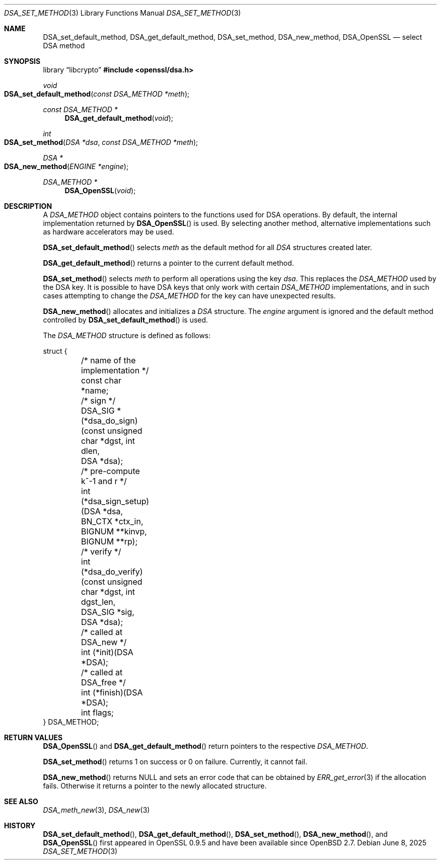 .\"	$OpenBSD: DSA_set_method.3,v 1.13 2025/06/08 22:40:29 schwarze Exp $
.\"	OpenSSL b97fdb57 Nov 11 09:33:09 2016 +0100
.\"
.\" This file was written by Ulf Moeller <ulf@openssl.org>.
.\" Copyright (c) 2000, 2002, 2007 The OpenSSL Project.  All rights reserved.
.\"
.\" Redistribution and use in source and binary forms, with or without
.\" modification, are permitted provided that the following conditions
.\" are met:
.\"
.\" 1. Redistributions of source code must retain the above copyright
.\"    notice, this list of conditions and the following disclaimer.
.\"
.\" 2. Redistributions in binary form must reproduce the above copyright
.\"    notice, this list of conditions and the following disclaimer in
.\"    the documentation and/or other materials provided with the
.\"    distribution.
.\"
.\" 3. All advertising materials mentioning features or use of this
.\"    software must display the following acknowledgment:
.\"    "This product includes software developed by the OpenSSL Project
.\"    for use in the OpenSSL Toolkit. (http://www.openssl.org/)"
.\"
.\" 4. The names "OpenSSL Toolkit" and "OpenSSL Project" must not be used to
.\"    endorse or promote products derived from this software without
.\"    prior written permission. For written permission, please contact
.\"    openssl-core@openssl.org.
.\"
.\" 5. Products derived from this software may not be called "OpenSSL"
.\"    nor may "OpenSSL" appear in their names without prior written
.\"    permission of the OpenSSL Project.
.\"
.\" 6. Redistributions of any form whatsoever must retain the following
.\"    acknowledgment:
.\"    "This product includes software developed by the OpenSSL Project
.\"    for use in the OpenSSL Toolkit (http://www.openssl.org/)"
.\"
.\" THIS SOFTWARE IS PROVIDED BY THE OpenSSL PROJECT ``AS IS'' AND ANY
.\" EXPRESSED OR IMPLIED WARRANTIES, INCLUDING, BUT NOT LIMITED TO, THE
.\" IMPLIED WARRANTIES OF MERCHANTABILITY AND FITNESS FOR A PARTICULAR
.\" PURPOSE ARE DISCLAIMED.  IN NO EVENT SHALL THE OpenSSL PROJECT OR
.\" ITS CONTRIBUTORS BE LIABLE FOR ANY DIRECT, INDIRECT, INCIDENTAL,
.\" SPECIAL, EXEMPLARY, OR CONSEQUENTIAL DAMAGES (INCLUDING, BUT
.\" NOT LIMITED TO, PROCUREMENT OF SUBSTITUTE GOODS OR SERVICES;
.\" LOSS OF USE, DATA, OR PROFITS; OR BUSINESS INTERRUPTION)
.\" HOWEVER CAUSED AND ON ANY THEORY OF LIABILITY, WHETHER IN CONTRACT,
.\" STRICT LIABILITY, OR TORT (INCLUDING NEGLIGENCE OR OTHERWISE)
.\" ARISING IN ANY WAY OUT OF THE USE OF THIS SOFTWARE, EVEN IF ADVISED
.\" OF THE POSSIBILITY OF SUCH DAMAGE.
.\"
.Dd $Mdocdate: June 8 2025 $
.Dt DSA_SET_METHOD 3
.Os
.Sh NAME
.Nm DSA_set_default_method ,
.Nm DSA_get_default_method ,
.Nm DSA_set_method ,
.Nm DSA_new_method ,
.Nm DSA_OpenSSL
.Nd select DSA method
.Sh SYNOPSIS
.Lb libcrypto
.In openssl/dsa.h
.Ft void
.Fo DSA_set_default_method
.Fa "const DSA_METHOD *meth"
.Fc
.Ft const DSA_METHOD *
.Fn DSA_get_default_method void
.Ft int
.Fo DSA_set_method
.Fa "DSA *dsa"
.Fa "const DSA_METHOD *meth"
.Fc
.Ft DSA *
.Fo DSA_new_method
.Fa "ENGINE *engine"
.Fc
.Ft DSA_METHOD *
.Fn DSA_OpenSSL void
.Sh DESCRIPTION
A
.Vt DSA_METHOD
object contains pointers to the functions used for DSA operations.
By default, the internal implementation returned by
.Fn DSA_OpenSSL
is used.
By selecting another method, alternative implementations
such as hardware accelerators may be used.
.Pp
.Fn DSA_set_default_method
selects
.Fa meth
as the default method for all
.Vt DSA
structures created later.
.Pp
.Fn DSA_get_default_method
returns a pointer to the current default method.
.Pp
.Fn DSA_set_method
selects
.Fa meth
to perform all operations using the key
.Fa dsa .
This replaces the
.Vt DSA_METHOD
used by the DSA key.
It is possible to have DSA keys that only work with certain
.Vt DSA_METHOD
implementations,
and in such cases attempting to change the
.Vt DSA_METHOD
for the key can have unexpected results.
.Pp
.Fn DSA_new_method
allocates and initializes a
.Vt DSA
structure.
The
.Fa engine
argument is ignored and
the default method controlled by
.Fn DSA_set_default_method
is used.
.Pp
The
.Vt DSA_METHOD
structure is defined as follows:
.Bd -literal
struct {
	/* name of the implementation */
	const char *name;
	/* sign */
	DSA_SIG *(*dsa_do_sign)(const unsigned char *dgst, int dlen,
	    DSA *dsa);
	/* pre-compute k^-1 and r */
	int (*dsa_sign_setup)(DSA *dsa, BN_CTX *ctx_in, BIGNUM **kinvp,
	    BIGNUM **rp);
	/* verify */
	int (*dsa_do_verify)(const unsigned char *dgst, int dgst_len,
	    DSA_SIG *sig, DSA *dsa);
	/* called at DSA_new */
	int (*init)(DSA *DSA);
	/* called at DSA_free */
	int (*finish)(DSA *DSA);
	int flags;
} DSA_METHOD;
.Ed
.Sh RETURN VALUES
.Fn DSA_OpenSSL
and
.Fn DSA_get_default_method
return pointers to the respective
.Vt DSA_METHOD .
.Pp
.Fn DSA_set_method
returns 1 on success or 0 on failure.
Currently, it cannot fail.
.Pp
.Fn DSA_new_method
returns
.Dv NULL
and sets an error code that can be obtained by
.Xr ERR_get_error 3
if the allocation fails.
Otherwise it returns a pointer to the newly allocated structure.
.Sh SEE ALSO
.Xr DSA_meth_new 3 ,
.Xr DSA_new 3
.Sh HISTORY
.Fn DSA_set_default_method ,
.Fn DSA_get_default_method ,
.Fn DSA_set_method ,
.Fn DSA_new_method ,
and
.Fn DSA_OpenSSL
first appeared in OpenSSL 0.9.5 and have been available since
.Ox 2.7 .
